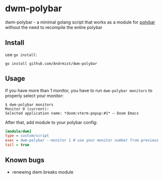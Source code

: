 * dwm-polybar
dwm-polybar - a minimal golang script that works as a module for [[https://github.com/polybar/polybar][polybar]] without the need to recompile the entire polybar

** Install
use ~go install~:
#+BEGIN_SRC shell
go install github.com/Andrmist/dwm-polybar
#+END_SRC

** Usage
If you have more than 1 monitor, you have to run ~dwm-polybar monitors~ to properly select your monitor:
#+BEGIN_SRC shell
$ dwm-polybar monitors
Monitor 0 (current):
Selected application name: *doom:vterm-popup:#1* – Doom Emacs
#+END_SRC

After that, add module to your polybar config:
#+BEGIN_SRC ini
[module/dwm]
type = custom/script
exec = dwm-polybar --monitor 1 # use your monitor number from previous command output
tail = true
#+END_SRC

** Known bugs
- renewing dwm breaks module
